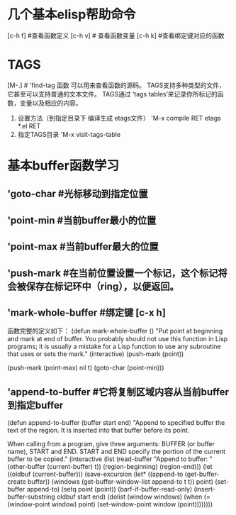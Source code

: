 
* 几个基本elisp帮助命令
    [c-h f]  #查看函数定义
    [c-h v] # 查看函数变量
             [c-h k] #查看绑定键对应的函数

* TAGS
            [M-.]  # 'find-tag 函数 可以用来查看函数的源码。
	    TAGS支持多种类型的文件，它甚至可以支持普通的文本文件。
	    TAGS通过 ‘tags tables’来记录你所标记的函数，变量以及相应的内容。
	    1) 设置方法（到指定目录下 编译生成 etags文件）
	       'M-x compile RET etags *.el RET
	    2) 指定TAGS目录
	       'M-x visit-tags-table
* 基本buffer函数学习
**  'goto-char #光标移动到指定位置
** 'point-min #当前buffer最小的位置
** 'point-max #当前buffer最大的位置
** 'push-mark   #在当前位置设置一个标记，这个标记将会被保存在标记环中（ring），以便返回。
** 'mark-whole-buffer #绑定键 [c-x h]
       函数完整的定义如下：
       (defun mark-whole-buffer ()
       "Put point at beginning and mark at end of buffer.
     You probably should not use this function in Lisp programs;
     it is usually a mistake for a Lisp function to use any subroutine
     that uses or sets the mark."
       (interactive)
       (push-mark (point))
       # 第二个参数 当执行pushmark时将会 显示 ’Mark set‘信息，第三个参数将会激活mark mode。
       (push-mark (point-max) nil t)   
       (goto-char (point-min)))
** 'append-to-buffer #它将复制区域内容从当前buffer到指定buffer
      (defun append-to-buffer (buffer start end)
       "Append to specified buffer the text of the region.
     It is inserted into that buffer before its point.

     When calling from a program, give three arguments:
     BUFFER (or buffer name), START and END.
     START and END specify the portion of the current buffer to be copied."
       (interactive
        (list (read-buffer "Append to buffer: " (other-buffer
                                                 (current-buffer) t))
              (region-beginning) (region-end)))
       (let ((oldbuf (current-buffer)))
         (save-excursion
           (let* ((append-to (get-buffer-create buffer))
                  (windows (get-buffer-window-list append-to t t))
                  point)
             (set-buffer append-to)
             (setq point (point))
             (barf-if-buffer-read-only)
             (insert-buffer-substring oldbuf start end)
             (dolist (window windows)
               (when (= (window-point window) point)
                 (set-window-point window (point)))))))) 
